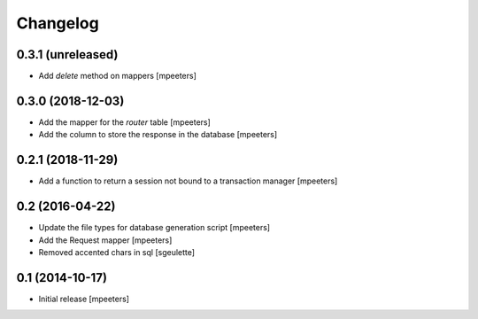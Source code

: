 Changelog
=========

0.3.1 (unreleased)
------------------

- Add `delete` method on mappers
  [mpeeters]


0.3.0 (2018-12-03)
------------------

- Add the mapper for the `router` table
  [mpeeters]

- Add the column to store the response in the database
  [mpeeters]


0.2.1 (2018-11-29)
------------------

- Add a function to return a session not bound to a transaction manager
  [mpeeters]


0.2 (2016-04-22)
----------------

- Update the file types for database generation script
  [mpeeters]

- Add the Request mapper
  [mpeeters]

- Removed accented chars in sql
  [sgeulette]

0.1 (2014-10-17)
----------------

- Initial release
  [mpeeters]
